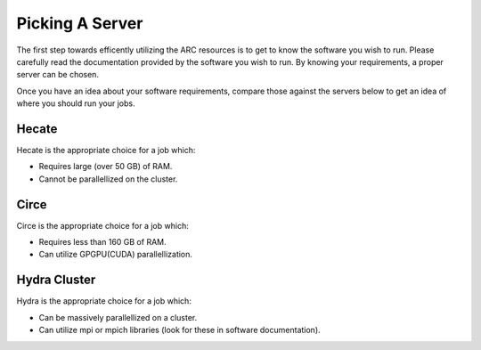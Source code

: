 
****************
Picking A Server
****************

The first step towards efficently utilizing the ARC resources is to get to know the software you wish to run. Please carefully read the documentation provided by the software you wish to run. By knowing your requirements, a proper server can be chosen.

Once you have an idea about your software requirements, compare those against the servers below to get an idea of where you should run your jobs.


Hecate
======

Hecate is the appropriate choice for a job which:

- Requires large (over 50 GB) of RAM.
- Cannot be parallellized on the cluster.

Circe
=====

Circe is the appropriate choice for a job which:

- Requires less than 160 GB of RAM.
- Can utilize GPGPU(CUDA) parallellization.

Hydra Cluster
=============

Hydra is the appropriate choice for a job which:

- Can be massively parallellized on a cluster.
- Can utilize mpi or mpich libraries (look for these in software documentation).
